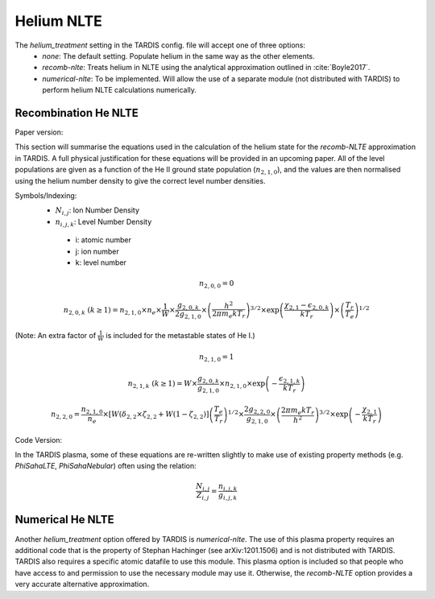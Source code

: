 Helium NLTE
============

The `helium_treatment` setting in the TARDIS config. file will accept one of three options:
 * `none`: The default setting. Populate helium in the same way as the other elements.
 * `recomb-nlte`: Treats helium in NLTE using the analytical approximation outlined in :cite:`Boyle2017`. 
 * `numerical-nlte`: To be implemented. Will allow the use of a separate module (not distributed with TARDIS) to perform helium NLTE calculations numerically.

Recombination He NLTE
----------------------

Paper version:

This section will summarise the equations used in the calculation of the helium state for the `recomb-NLTE` approximation in TARDIS. A full physical justification for these equations will be provided in an upcoming paper. All of the level populations are given as a function of the He II ground state population (:math:`n_{2,1,0}`), and the values are then normalised using the helium number density to give the correct level number densities.

Symbols/Indexing:
 * :math:`N_{i,j}`: Ion Number Density
 * :math:`n_{i,j,k}`: Level Number Density

  * i: atomic number
  * j: ion number
  * k: level number

.. math::
    n_{2,0,0} = 0

.. math::
    n_{2,0,k}~(k\geq1) = n_{2,1,0}\times n_{e}\times\frac{1}{W}\times\frac{g_{2,0,k}}{2g_{2,1,0}}\times\left(\frac{h^{2}}{2\pi m_{e}kT_{r}}\right)^{3/2}\times\exp{\left(\frac{\chi_{2,1}-\epsilon_{2,0,k}}{kT_{r}}\right)}\times\left(\frac{T_{r}}{T_{e}}\right)^{1/2}

(Note: An extra factor of :math:`\frac{1}{W}` is included for the metastable states of He I.)

.. math::
    n_{2,1,0} = 1

.. math::
    n_{2,1,k}~(k\geq1) = W\times\frac{g_{2,0,k}}{g_{2,1,0}}\times n_{2,1,0}\times\exp{\left(-\frac{\epsilon_{2,1,k}}{kT_{r}}\right)}

.. math::
    n_{2,2,0} = \frac{n_{2,1,0}}{n_{e}}\times[W(\delta_{2,2}\times\zeta_{2,2}+W(1-\zeta_{2,2})]\left(\frac{T_{e}}{T_{r}}\right)^{1/2}\times\frac{2g_{2,2,0}}{g_{2,1,0}}\times\left(\frac{2\pi m_{e}kT_{r}}{h^{2}}\right)^{3/2}\times\exp{\left(-\frac{\chi_{2,1}}{kT_{r}}\right)}

Code Version:

In the TARDIS plasma, some of these equations are re-written slightly to make use of existing property methods (e.g. `PhiSahaLTE`, `PhiSahaNebular`) often using the relation:

.. math::
    \frac{N_{i,j}}{Z_{i,j}} = \frac{n_{i,j,k}}{g_{i,j,k}}

Numerical He NLTE
------------------

Another `helium_treatment` option offered by TARDIS is `numerical-nlte`. The use of this plasma property requires an additional code that is the property of Stephan Hachinger (see arXiv:1201.1506) and is not distributed with TARDIS. TARDIS also requires a specific atomic datafile to use this module. This plasma option is included so that people who have access to and permission to use the necessary module may use it. Otherwise, the `recomb-NLTE` option provides a very accurate alternative approximation.
